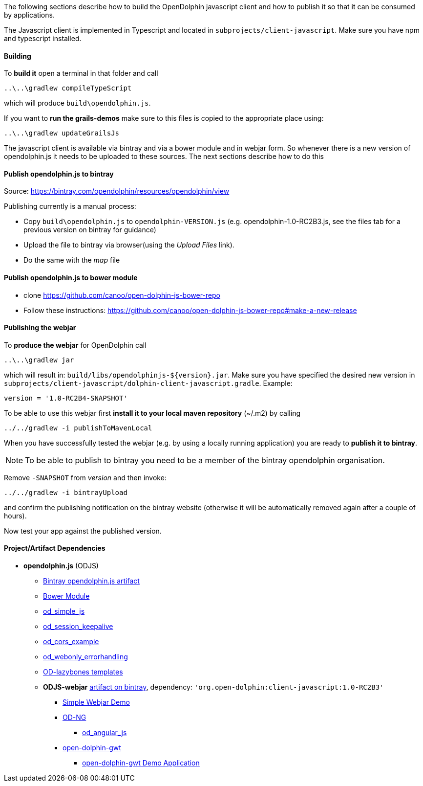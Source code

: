 The following sections describe how to build the OpenDolphin javascript client and how to publish it so that it can be consumed by applications.

The Javascript client is implemented in Typescript and located in `subprojects/client-javascript`.
Make sure you have npm and typescript installed.

==== Building

To *build it* open a terminal in that folder and call
----
..\..\gradlew compileTypeScript
----

which will produce `build\opendolphin.js`.

If you want to *run the grails-demos* make sure to this files is copied to the appropriate place using:
----
..\..\gradlew updateGrailsJs
----

The javascript client is available via bintray and via a bower module and in webjar form.
So whenever there is a new version of opendolphin.js it needs to be uploaded to these sources.
The next sections describe how to do this

==== Publish opendolphin.js to bintray

Source: https://bintray.com/opendolphin/resources/opendolphin/view

Publishing currently is a manual process:

* Copy `build\opendolphin.js` to `opendolphin-VERSION.js` (e.g. opendolphin-1.0-RC2B3.js, see the files tab for a previous version on bintray for guidance)
* Upload the file to bintray via browser(using the _Upload Files_ link).
* Do the same with the _map_ file

==== Publish opendolphin.js to bower module

* clone https://github.com/canoo/open-dolphin-js-bower-repo
* Follow these instructions: https://github.com/canoo/open-dolphin-js-bower-repo#make-a-new-release

==== Publishing the webjar

To *produce the webjar* for OpenDolphin call
----
..\..\gradlew jar
----

which will result in: `build/libs/opendolphinjs-${version}.jar`.
Make sure you have specified the desired new version in `subprojects/client-javascript/dolphin-client-javascript.gradle`.
Example:
----
version = '1.0-RC2B4-SNAPSHOT'
----

To be able to use this webjar first *install it to your local maven repository* (~/.m2) by calling
----
../../gradlew -i publishToMavenLocal
----

When you have successfully tested the webjar (e.g. by using a locally running application) you are ready to *publish it to bintray*.

[NOTE]
To be able to publish to bintray you need to be a member of the bintray opendolphin organisation.

Remove `-SNAPSHOT` from _version_ and then invoke:
----
../../gradlew -i bintrayUpload
----
and confirm the publishing notification on the bintray website (otherwise it will be automatically removed again after a couple of hours).

Now test your app against the published version.


==== Project/Artifact Dependencies

* *opendolphin.js* (ODJS)
** https://bintray.com/opendolphin/resources/opendolphin/view[Bintray opendolphin.js artifact]
** https://github.com/canoo/open-dolphin-js-bower-repo[Bower Module]
** https://github.com/svene/open-dolphin-examples/tree/master/od_simple_js[od_simple_js]
** https://github.com/svene/open-dolphin-examples/tree/master/od_session_keepalive[od_session_keepalive]
** https://github.com/svene/open-dolphin-examples/tree/master/od_cors_example[od_cors_example]
** https://github.com/svene/open-dolphin-examples/tree/master/od_webonly_errorhandling[od_webonly_errorhandling]
** https://github.com/canoo/open-dolphin-lazybones-templates[OD-lazybones templates]
** *ODJS-webjar* https://bintray.com/opendolphin/mavenrepo/open-dolphin-client-javascript/view[artifact on bintray], dependency: `'org.open-dolphin:client-javascript:1.0-RC2B3'`
*** https://github.com/svene/open-dolphin-examples/tree/master/od_simple_js_webjar[Simple Webjar Demo]
*** https://github.com/canoo/open-dolphin-ng[OD-NG]
**** https://github.com/svene/open-dolphin-examples/tree/master/od_angular_js[od_angular_js]
*** https://github.com/canoo/open-dolphin-gwt[open-dolphin-gwt]
**** https://github.com/canoo/dolphin_gwt_spike[open-dolphin-gwt Demo Application]